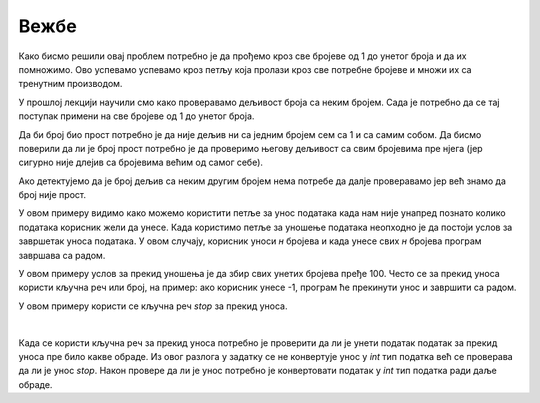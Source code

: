 Вежбе
======

.. ZADATAK 1
.. questionnote:: 

    Напиши програм који израчунава производ свих бројева од 1 до унетог броја.

.. activecode:: petlje_vezba1
    :coach:

    n = int(input("Unesite broj: "))
    proizvod = 1

    # DOPUNI

    print(proizvod)

Како бисмо решили овај проблем потребно је да прођемо кроз све бројеве од 1 до унетог броја и да их помножимо. 
Ово успевамо успевамо кроз петљу која пролази кроз све потребне бројеве и множи их са тренутним производом.

.. infonote::
    **МАТЕМАТИЧКА ЗАНИМЉИВОСТ** 

    Производ свих бројева од 1 до датог броја се зове **факторијел** тог броја и обележава се са`n!`.

    .. math::
            
            n! = 1 \cdot 2 \cdot 3 \cdot \ldots \cdot n


.. ZADATAK 2
.. questionnote:: 

    Напиши програм који исписује све бројеве од 1 до унетог који су дељиви са 3 или 5 али изостави оне који су делјиви са оба броја.

.. activecode:: petlje_vezba2
    :coach:

    n = int(input())
    for i in range(n):
        # DOPUNI

У прошлој лекцији научили смо како проверавамо дељивост броја са неким бројем. 
Сада је потребно да се тај поступак примени на све бројеве од 1 до унетог броја.


.. ZADATAK 3
.. questionnote:: 

    Napiši program koji ispisuje broj cifata unetog broja.

.. activecode:: petlje_vezba3
    :coach:

    broj = int(input("Unesi broj: "))
    count = 0
    
    while broj != 0:
        broj = # DOPUNI
        count += 1
    
    print("Broj cifara je:", count)


.. ZADATAK 4
.. questionnote:: 

    Напиши програм који израчунава збир цифара унетог броја.

.. activecode:: petlje_vezba4
    :coach:

    broj = int(input("Unesi broj: "))
    zbir = 0
    while broj != 0:
        # DOPUNI
    print("Zbir cifara je:", zbir)


.. ZADATAK 5
.. questionnote:: 

    Напиши програм који проверава да ли је број прост.

.. activecode:: petlje_vezba5
    :coach:

    broj = int(input("Unesi broj: "))
    if broj < 2:
        print("Nije prost")
    else:
        i = 2
        broj_je_prost = False
        for i in range(# DOPUNI):
            if # DOPUNI:
                broj_je_prost = True
                break

    if broj_je_prost:
        print("Prost")
    else:
        print("Nije prost")

Да би број био прост потребно је да није дељив ни са једним бројем сем са 1 и са самим собом. 
Да бисмо поверили да ли је број прост потребно је да проверимо његову дељивост са свим бројевима пре нјега 
(јер сигурно није длејив са бројевима већим од самог себе).

Ако детектујемо да је број дељив са неким другим бројем нема потребе да далје проверавамо јер већ знамо да број није прост.


.. ZADATAK 6
.. questionnote:: 

    Напиши програм који учитава број`n` и исписује првих n чланова Фибоначијевог низа.

.. activecode:: petlje_vezba6
    :coach:

    n = int(input("Unesi broj n: "))
    a, b = 0, 1
    for _ in range(n):
        print(a)
        # DOPUNI: Ažuriraj a i b

.. infonote::

    Fibonacijev niz je niz brojeva gde je svaki broj jednak zbiru prethodna dva broja. Prva dva člana niza su 0 i 1.
    Prvih nekoliko članova niza su: 0, 1, 1, 2, 3, 5, 8, 13, 21, 34, 55, ...

    .. math::

        F_0 = 0, F_1 = 1\\
        F_n = F_{n-1} + F_{n-2}\\

    .. math::

            \begin{align*}    
            F_2 &= F_1 + F_0 = 1 + 0 = 1\\
            F_3 &= F_2 + F_1 = 1 + 1 = 2\\
            F_4 &= F_3 + F_2 = 2 + 1 = 3\\
            F_5 &= F_4 + F_3 = 3 + 2 = 5\\
            F_6 &= F_5 + F_4 = 5 + 3 = 8\\
            F_7 &= F_6 + F_5 = 8 + 5 = 13\\
            &\ldots
            \end{align*}
        

.. ZADATAK 7
.. questionnote:: 

    Напиши програм који исписује табелу множења од 1 до 5 користећи угњеждене `for` петље.

.. activecode:: petlje_vezba7
    :coach:

    for i in range(1, 6):
        for j in range(1, 6):
            # DOPUNI

.. infonote::

    Угњеждене петље су петље које се налазе једна унутар друге. 
    У овом случају, унутрашња петља се извршава за сваки члан унутрашње петље, а затим се извршава спољашња петља.

    .. math::

        \begin{align*}
        1 \times 1 &= 1 & 1 \times 2 &= 2 & 1 \times 3 &= 3 & 1 \times 4 &= 4 & 1 \times 5 &= 5\\
        2 \times 1 &= 2 & 2 \times 2 &= 4 & 2 \times 3 &= 6 & 2 \times 4 &= 8 & 2 \times 5 &= 10\\
        3 \times 1 &= 3 & 3 \times 2 &= 6 & 3 \times 3 &= 9 & 3 \times 4 &= 12 & 3 \times 5 &= 15\\
        4 \times 1 &= 4 & 4 \times 2 &= 8 & 4 \times 3 &= 12 & 4 \times 4 &= 16 & 4 \times 5 &= 20\\
        5 \times 1 &= 5 & 5 \times 2 &= 10 & 5 \times 3 &= 15 & 5 \times 4 &= 20 & 5 \times 5 &= 25\\
        \end{align*}


.. ZADATAK 8
.. questionnote:: 

    Написати програм који учитава број `n`, а затим учитава `n` бројева и исписује њихов збир.

.. activecode:: petlje_vezba8
    :coach:

    n = int(input("Unesi broj n: "))
    zbir = 0

    for _ in range(n):
        broj = int(input("Unesi broj: "))
        # DOPUNI
        
    print("Zbir unetih brojeva je:", zbir)

У овом примеру видимо како можемо користити петље за унос података када нам није унапред 
познато колико података корисник жели да унесе. Када користимо петље за уношење података 
неопходно је да постоји услов за завршетак уноса података. У овом случају, корисник уноси 
`н` бројева и када унесе свих `н` бројева програм завршава са радом.


.. ZADATAK 9
.. questionnote:: 

    Направити програм који тражи од корисника да унесе број све док збир свих унетих бројева не пређе 100.

.. activecode:: petlje_vezba9
    :coach:

    zbir = 0
    while zbir < 100:
        # DOPUNI

У овом примеру услов за прекид уношења је да збир свих унетих бројева пређе 100. 
Често се за прекид уноса користи кључна реч или број, на пример: ако корисник унесе -1, 
програм ће прекинути унос и завршити са радом.


.. ZADATAK 10
.. questionnote:: 
  
   Напиши програм који тражи од корисника да уноси бројеве док не унесе реч 'стоп'. 
    На крају, програм треба да испише средњу вредност унетих бројева користећи wхиле петљу.
.. activecode:: petlje_vezba10
    :coach:

    zbir = 0
    count = 0
    while True:
        unos = input("Unesi broj ili 'stop' za kraj: ")
        if unos.lower() == 'stop':
            break
        # DOPUNI
    srednja_vrednost = # DOPUNI
    print("Srednja vrednost je:", srednja_vrednost)

У овом примеру користи се кључна реч `stop` за прекид уноса.

|

Када се користи кључна реч за прекид уноса потребно је проверити да ли је унети податак 
податак за прекид уноса пре било какве обраде. Из овог разлога у задатку се не конвертује 
унос у `int` тип податка већ се проверава да ли је унос `stop`. Након провере да ли је унос 
потребно је конвертовати податак у `int` тип податка ради даље обраде.
    

.. ZADATAK 11
.. questionnote:: 

    Написати програм који униси н бројева и исписује најмањи број.

.. activecode:: petlje_vezba11
    :coach:

    n = int(input("Unesi broj n: "))
    min = int(input("Unesi broj: "))
    for _ in range(n-1):
        broj = int(input("Unesi broj: "))
        # DOPUNI

    print("Najmanji broj je:", min)

.. infonote::

    **САВЕТ ПРИ РАДУ**

    Када год се унесе нови број потребно је проверити да ли је он најмањи број до сада унет. 
    Међутим, није неопходно поредити нови број са свим, до сада унетим, бројевима. Ако је нови број 
    мањи од најмањег броја међу до сада унетим бројевима, онда је нови број најмањи број.

    |

    Ово значи да није потребно да памтимо све унете бројеве већ само најмањи, ако је нови број мањи од најмањег 
    тај број постаје нови најмањи број.

    |

    Добра аналогија за обај пример је следећи теоретски случај:

    Добили сте дугачак папир са 1000 бројева и имате задатак да нађете најмањи број. 
    Како бисте то урадили без помоћи било коаквог рачунара?
